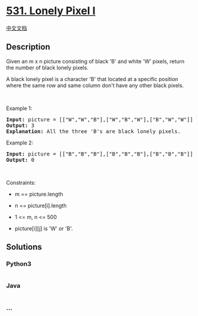 * [[https://leetcode.com/problems/lonely-pixel-i][531. Lonely Pixel I]]
  :PROPERTIES:
  :CUSTOM_ID: lonely-pixel-i
  :END:
[[./solution/0500-0599/0531.Lonely Pixel I/README.org][中文文档]]

** Description
   :PROPERTIES:
   :CUSTOM_ID: description
   :END:

#+begin_html
  <p>
#+end_html

Given an m x n picture consisting of black 'B' and white 'W' pixels,
return the number of black lonely pixels.

#+begin_html
  </p>
#+end_html

#+begin_html
  <p>
#+end_html

A black lonely pixel is a character 'B' that located at a specific
position where the same row and same column don't have any other black
pixels.

#+begin_html
  </p>
#+end_html

#+begin_html
  <p>
#+end_html

 

#+begin_html
  </p>
#+end_html

#+begin_html
  <p>
#+end_html

Example 1:

#+begin_html
  </p>
#+end_html

#+begin_html
  <pre>
  <strong>Input:</strong> picture = [[&quot;W&quot;,&quot;W&quot;,&quot;B&quot;],[&quot;W&quot;,&quot;B&quot;,&quot;W&quot;],[&quot;B&quot;,&quot;W&quot;,&quot;W&quot;]]
  <strong>Output:</strong> 3
  <strong>Explanation:</strong> All the three &#39;B&#39;s are black lonely pixels.
  </pre>
#+end_html

#+begin_html
  <p>
#+end_html

Example 2:

#+begin_html
  </p>
#+end_html

#+begin_html
  <pre>
  <strong>Input:</strong> picture = [[&quot;B&quot;,&quot;B&quot;,&quot;B&quot;],[&quot;B&quot;,&quot;B&quot;,&quot;B&quot;],[&quot;B&quot;,&quot;B&quot;,&quot;B&quot;]]
  <strong>Output:</strong> 0
  </pre>
#+end_html

#+begin_html
  <p>
#+end_html

 

#+begin_html
  </p>
#+end_html

#+begin_html
  <p>
#+end_html

Constraints:

#+begin_html
  </p>
#+end_html

#+begin_html
  <ul>
#+end_html

#+begin_html
  <li>
#+end_html

m == picture.length

#+begin_html
  </li>
#+end_html

#+begin_html
  <li>
#+end_html

n == picture[i].length

#+begin_html
  </li>
#+end_html

#+begin_html
  <li>
#+end_html

1 <= m, n <= 500

#+begin_html
  </li>
#+end_html

#+begin_html
  <li>
#+end_html

picture[i][j] is 'W' or 'B'.

#+begin_html
  </li>
#+end_html

#+begin_html
  </ul>
#+end_html

** Solutions
   :PROPERTIES:
   :CUSTOM_ID: solutions
   :END:

#+begin_html
  <!-- tabs:start -->
#+end_html

*** *Python3*
    :PROPERTIES:
    :CUSTOM_ID: python3
    :END:
#+begin_src python
#+end_src

*** *Java*
    :PROPERTIES:
    :CUSTOM_ID: java
    :END:
#+begin_src java
#+end_src

*** *...*
    :PROPERTIES:
    :CUSTOM_ID: section
    :END:
#+begin_example
#+end_example

#+begin_html
  <!-- tabs:end -->
#+end_html
